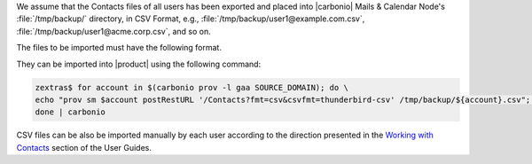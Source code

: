 
We assume that the Contacts files of all users has been exported and
placed into |carbonio| Mails & Calendar Node's
:file:`/tmp/backup/` directory, in CSV Format, e.g.,
:file:`/tmp/backup/user1@example.com.csv`,
:file:`/tmp/backup/user1@acme.corp.csv`, and so on.

The files to be imported must have the following format.

.. dropdown:: Example CSV file
   :open:

   ::

      "company","email","firstName","jobTitle","lastName","middleName","mobilePhone","namePrefix","nickname","workCity","workCountry","workPostalCode","workState","workStreet","workURL"
      "ACME","j.doe@example.com","john","CEO","doe","","","","Boss",“Vicenza”,“IT”,“36100”,"","","www.example.com"
      "ACME","m.jane@example.com","mary","CFO","jane","","+39 000000000","","MJ",“Vicenza”,“IT”,“36100”,"","","www.example.com"
      "ACME","p.sullivan@example.com","Peter","Head of HR","Sullivan","Raymond","","mr","Ray",“Vicenza”,“IT”,“36100”,"","","www.example.com"
      "ACME","d.smith@example.com","Donald","CTO","Smith",“”,"","","Don",“Vicenza”,“IT”,“36100”,“”,“”,"www.example.com"

They can be imported into |product| using the following command:

.. code:: console

   zextras$ for account in $(carbonio prov -l gaa SOURCE_DOMAIN); do \
   echo "prov sm $account postRestURL '/Contacts?fmt=csv&csvfmt=thunderbird-csv' /tmp/backup/${account}.csv"; \
   done | carbonio

CSV files can be also be imported manually by each user according to
the direction presented in the `Working with Contacts
<https://docs.zextras.com/user-guides/carbonio/en/html/contacts/toc.html#import-a-csv-file-as-an-address-book>`_
section of the User Guides.
